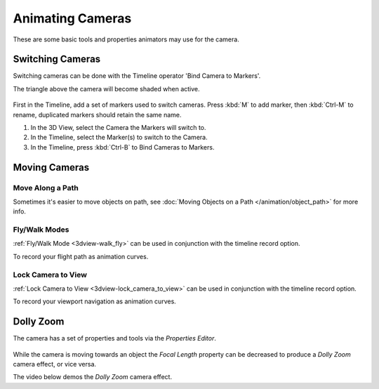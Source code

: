 
*****************
Animating Cameras
*****************

These are some basic tools and properties animators may use for the camera.


Switching Cameras
=================

Switching cameras can be done with the Timeline operator 'Bind Camera to Markers'.

The triangle above the camera will become shaded when active.

.. figure:: /images/animation_camera_switch.png

First in the Timeline, add a set of markers used to switch cameras.
Press :kbd:`M` to add marker, then :kbd:`Ctrl-M` to rename,
duplicated markers should retain the same name.

#. In the 3D View, select the Camera the Markers will switch to.
#. In the Timeline, select the Marker(s) to switch to the Camera.
#. In the Timeline, press :kbd:`Ctrl-B` to Bind Cameras to Markers.


Moving Cameras
==============

Move Along a Path
-----------------

Sometimes it's easier to move objects on path,
see :doc:`Moving Objects on a Path </animation/object_path>` for more info.


Fly/Walk Modes
--------------

:ref:`Fly/Walk Mode <3dview-walk_fly>` can be used in conjunction with the timeline record option.

To record your flight path as animation curves.


Lock Camera to View
-------------------

:ref:`Lock Camera to View <3dview-lock_camera_to_view>` can be used in conjunction with the timeline record option.

To record your viewport navigation as animation curves.


Dolly Zoom
==========

The camera has a set of properties and tools via the *Properties Editor*.

.. figure:: /images/animation_camera_props.png

While the camera is moving towards an object the *Focal Length* property can be decreased
to produce a *Dolly Zoom* camera effect, or vice versa.

The video below demos the *Dolly Zoom* camera effect.

.. vimeo:: 15837189
